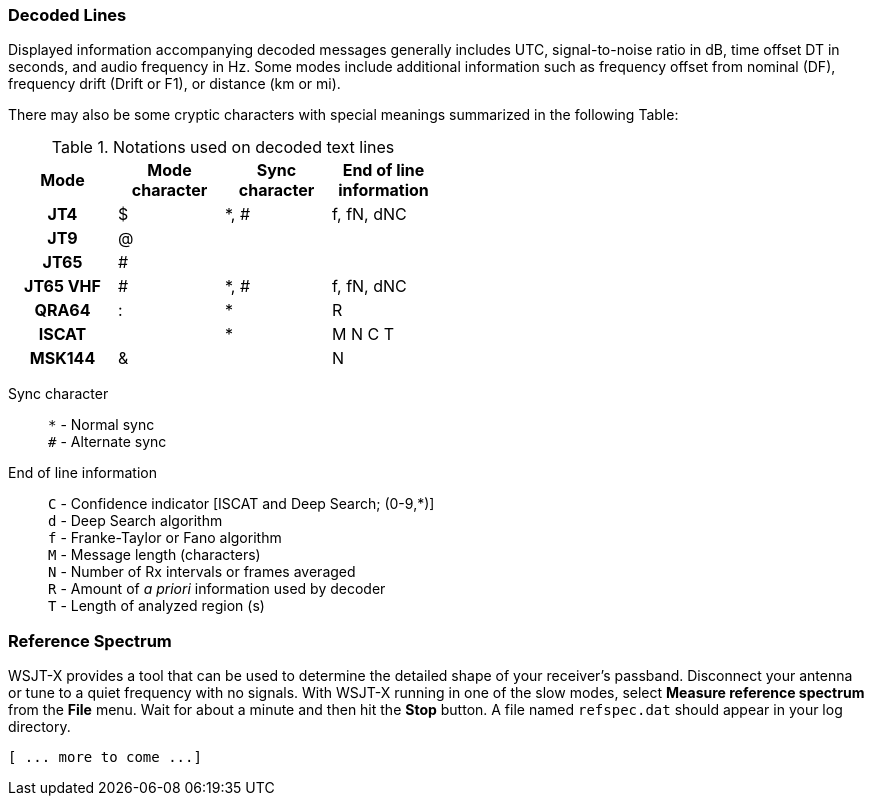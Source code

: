 === Decoded Lines

Displayed information accompanying decoded messages generally includes UTC,
signal-to-noise ratio in dB, time offset DT in seconds, and
audio frequency in Hz.  Some modes include additional information such
as frequency offset from nominal (DF), frequency drift (Drift or F1),
or distance (km or mi).

There may also be some cryptic characters with special meanings
summarized in the following Table:

[[DECODED_LINES_TABLE]]
.Notations used on decoded text lines
[width="50%",cols="h,3*^",frame=topbot,options="header"]
|===========================================
|Mode    |Mode character|Sync character|End of line information
|JT4     | $            | *, # | f, fN, dNC
|JT9     | @            |      |
|JT65    | #            |      |
|JT65 VHF| #            | *, # | f, fN, dNC
|QRA64   | :            | *    | R
|ISCAT   |              | *    | M  N  C  T
|MSK144  | &            |      | N
|===========================================
Sync character::
 `*` - Normal sync +
 `#` - Alternate sync

End of line information::
 `C` - Confidence indicator [ISCAT and Deep Search; (0-9,*)] +
 `d` - Deep Search algorithm +
 `f` - Franke-Taylor or Fano algorithm +
 `M` - Message length (characters) +
 `N` - Number of Rx intervals or frames averaged +
 `R` - Amount of _a priori_ information used by decoder +
 `T` - Length of analyzed region (s)

=== Reference Spectrum

WSJT-X provides a tool that can be used to determine the detailed
shape of your receiver's passband.  Disconnect your antenna or tune to
a quiet frequency with no signals.  With WSJT-X running in one of the
slow modes, select *Measure reference spectrum* from the *File* menu.
Wait for about a minute and then hit the *Stop* button.  A file named
`refspec.dat` should appear in your log directory.  

 [ ... more to come ...]
